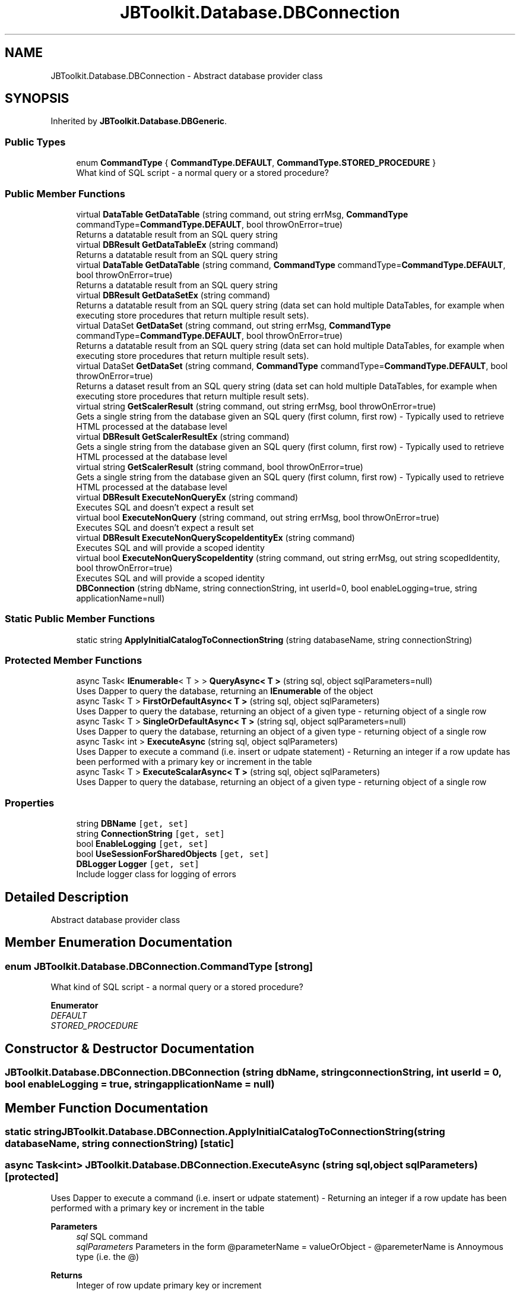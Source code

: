 .TH "JBToolkit.Database.DBConnection" 3 "Mon Aug 31 2020" "JB.Toolkit" \" -*- nroff -*-
.ad l
.nh
.SH NAME
JBToolkit.Database.DBConnection \- Abstract database provider class  

.SH SYNOPSIS
.br
.PP
.PP
Inherited by \fBJBToolkit\&.Database\&.DBGeneric\fP\&.
.SS "Public Types"

.in +1c
.ti -1c
.RI "enum \fBCommandType\fP { \fBCommandType\&.DEFAULT\fP, \fBCommandType\&.STORED_PROCEDURE\fP }"
.br
.RI "What kind of SQL script - a normal query or a stored procedure? "
.in -1c
.SS "Public Member Functions"

.in +1c
.ti -1c
.RI "virtual \fBDataTable\fP \fBGetDataTable\fP (string command, out string errMsg, \fBCommandType\fP commandType=\fBCommandType\&.DEFAULT\fP, bool throwOnError=true)"
.br
.RI "Returns a datatable result from an SQL query string "
.ti -1c
.RI "virtual \fBDBResult\fP \fBGetDataTableEx\fP (string command)"
.br
.RI "Returns a datatable result from an SQL query string "
.ti -1c
.RI "virtual \fBDataTable\fP \fBGetDataTable\fP (string command, \fBCommandType\fP commandType=\fBCommandType\&.DEFAULT\fP, bool throwOnError=true)"
.br
.RI "Returns a datatable result from an SQL query string "
.ti -1c
.RI "virtual \fBDBResult\fP \fBGetDataSetEx\fP (string command)"
.br
.RI "Returns a datatable result from an SQL query string (data set can hold multiple DataTables, for example when executing store procedures that return multiple result sets)\&. "
.ti -1c
.RI "virtual DataSet \fBGetDataSet\fP (string command, out string errMsg, \fBCommandType\fP commandType=\fBCommandType\&.DEFAULT\fP, bool throwOnError=true)"
.br
.RI "Returns a datatable result from an SQL query string (data set can hold multiple DataTables, for example when executing store procedures that return multiple result sets)\&. "
.ti -1c
.RI "virtual DataSet \fBGetDataSet\fP (string command, \fBCommandType\fP commandType=\fBCommandType\&.DEFAULT\fP, bool throwOnError=true)"
.br
.RI "Returns a dataset result from an SQL query string (data set can hold multiple DataTables, for example when executing store procedures that return multiple result sets)\&. "
.ti -1c
.RI "virtual string \fBGetScalerResult\fP (string command, out string errMsg, bool throwOnError=true)"
.br
.RI "Gets a single string from the database given an SQL query (first column, first row) - Typically used to retrieve HTML processed at the database level "
.ti -1c
.RI "virtual \fBDBResult\fP \fBGetScalerResultEx\fP (string command)"
.br
.RI "Gets a single string from the database given an SQL query (first column, first row) - Typically used to retrieve HTML processed at the database level "
.ti -1c
.RI "virtual string \fBGetScalerResult\fP (string command, bool throwOnError=true)"
.br
.RI "Gets a single string from the database given an SQL query (first column, first row) - Typically used to retrieve HTML processed at the database level "
.ti -1c
.RI "virtual \fBDBResult\fP \fBExecuteNonQueryEx\fP (string command)"
.br
.RI "Executes SQL and doesn't expect a result set "
.ti -1c
.RI "virtual bool \fBExecuteNonQuery\fP (string command, out string errMsg, bool throwOnError=true)"
.br
.RI "Executes SQL and doesn't expect a result set "
.ti -1c
.RI "virtual \fBDBResult\fP \fBExecuteNonQueryScopeIdentityEx\fP (string command)"
.br
.RI "Executes SQL and will provide a scoped identity "
.ti -1c
.RI "virtual bool \fBExecuteNonQueryScopeIdentity\fP (string command, out string errMsg, out string scopedIdentity, bool throwOnError=true)"
.br
.RI "Executes SQL and will provide a scoped identity "
.ti -1c
.RI "\fBDBConnection\fP (string dbName, string connectionString, int userId=0, bool enableLogging=true, string applicationName=null)"
.br
.in -1c
.SS "Static Public Member Functions"

.in +1c
.ti -1c
.RI "static string \fBApplyInitialCatalogToConnectionString\fP (string databaseName, string connectionString)"
.br
.in -1c
.SS "Protected Member Functions"

.in +1c
.ti -1c
.RI "async Task< \fBIEnumerable\fP< T > > \fBQueryAsync< T >\fP (string sql, object sqlParameters=null)"
.br
.RI "Uses Dapper to query the database, returning an \fBIEnumerable\fP of the object "
.ti -1c
.RI "async Task< T > \fBFirstOrDefaultAsync< T >\fP (string sql, object sqlParameters)"
.br
.RI "Uses Dapper to query the database, returning an object of a given type - returning object of a single row "
.ti -1c
.RI "async Task< T > \fBSingleOrDefaultAsync< T >\fP (string sql, object sqlParameters=null)"
.br
.RI "Uses Dapper to query the database, returning an object of a given type - returning object of a single row "
.ti -1c
.RI "async Task< int > \fBExecuteAsync\fP (string sql, object sqlParameters)"
.br
.RI "Uses Dapper to execute a command (i\&.e\&. insert or udpate statement) - Returning an integer if a row update has been performed with a primary key or increment in the table "
.ti -1c
.RI "async Task< T > \fBExecuteScalarAsync< T >\fP (string sql, object sqlParameters)"
.br
.RI "Uses Dapper to query the database, returning an object of a given type - returning object of a single row "
.in -1c
.SS "Properties"

.in +1c
.ti -1c
.RI "string \fBDBName\fP\fC [get, set]\fP"
.br
.ti -1c
.RI "string \fBConnectionString\fP\fC [get, set]\fP"
.br
.ti -1c
.RI "bool \fBEnableLogging\fP\fC [get, set]\fP"
.br
.ti -1c
.RI "bool \fBUseSessionForSharedObjects\fP\fC [get, set]\fP"
.br
.ti -1c
.RI "\fBDBLogger\fP \fBLogger\fP\fC [get, set]\fP"
.br
.RI "Include logger class for logging of errors "
.in -1c
.SH "Detailed Description"
.PP 
Abstract database provider class 


.SH "Member Enumeration Documentation"
.PP 
.SS "enum \fBJBToolkit\&.Database\&.DBConnection\&.CommandType\fP\fC [strong]\fP"

.PP
What kind of SQL script - a normal query or a stored procedure? 
.PP
\fBEnumerator\fP
.in +1c
.TP
\fB\fIDEFAULT \fP\fP
.TP
\fB\fISTORED_PROCEDURE \fP\fP
.SH "Constructor & Destructor Documentation"
.PP 
.SS "JBToolkit\&.Database\&.DBConnection\&.DBConnection (string dbName, string connectionString, int userId = \fC0\fP, bool enableLogging = \fCtrue\fP, string applicationName = \fCnull\fP)"

.SH "Member Function Documentation"
.PP 
.SS "static string JBToolkit\&.Database\&.DBConnection\&.ApplyInitialCatalogToConnectionString (string databaseName, string connectionString)\fC [static]\fP"

.SS "async Task<int> JBToolkit\&.Database\&.DBConnection\&.ExecuteAsync (string sql, object sqlParameters)\fC [protected]\fP"

.PP
Uses Dapper to execute a command (i\&.e\&. insert or udpate statement) - Returning an integer if a row update has been performed with a primary key or increment in the table 
.PP
\fBParameters\fP
.RS 4
\fIsql\fP SQL command
.br
\fIsqlParameters\fP Parameters in the form @parameterName = valueOrObject - @paremeterName is Annoymous type (i\&.e\&. the @) 
.RE
.PP
\fBReturns\fP
.RS 4
Integer of row update primary key or increment
.RE
.PP

.SS "virtual bool JBToolkit\&.Database\&.DBConnection\&.ExecuteNonQuery (string command, out string errMsg, bool throwOnError = \fCtrue\fP)\fC [virtual]\fP"

.PP
Executes SQL and doesn't expect a result set 
.PP
\fBParameters\fP
.RS 4
\fIcommand\fP SQL command to execute
.RE
.PP
\fBReturns\fP
.RS 4
True is the query executed successful, false otherwise
.RE
.PP

.SS "virtual \fBDBResult\fP JBToolkit\&.Database\&.DBConnection\&.ExecuteNonQueryEx (string command)\fC [virtual]\fP"

.PP
Executes SQL and doesn't expect a result set 
.PP
\fBParameters\fP
.RS 4
\fIcommand\fP 
.RE
.PP
\fBReturns\fP
.RS 4
\fBDBResult\fP Success or failure bool and any messages and results
.RE
.PP

.SS "virtual bool JBToolkit\&.Database\&.DBConnection\&.ExecuteNonQueryScopeIdentity (string command, out string errMsg, out string scopedIdentity, bool throwOnError = \fCtrue\fP)\fC [virtual]\fP"

.PP
Executes SQL and will provide a scoped identity 
.PP
\fBParameters\fP
.RS 4
\fIcommand\fP SQL command string to execute
.br
\fIerrMsg\fP Any error messages
.br
\fIscopedIdentity\fP The scoped identity after executing the command
.RE
.PP
\fBReturns\fP
.RS 4
True if successful, false otherwise
.RE
.PP

.SS "virtual \fBDBResult\fP JBToolkit\&.Database\&.DBConnection\&.ExecuteNonQueryScopeIdentityEx (string command)\fC [virtual]\fP"

.PP
Executes SQL and will provide a scoped identity 
.PP
\fBParameters\fP
.RS 4
\fIcommand\fP 
.RE
.PP
\fBReturns\fP
.RS 4
\fBDBResult\fP Success or failure bool and any messages and results
.RE
.PP

.SS "async Task<T> JBToolkit\&.Database\&.DBConnection\&.ExecuteScalarAsync< T > (string sql, object sqlParameters)\fC [protected]\fP"

.PP
Uses Dapper to query the database, returning an object of a given type - returning object of a single row 
.PP
\fBTemplate Parameters\fP
.RS 4
\fIT\fP Type of object
.RE
.PP
\fBParameters\fP
.RS 4
\fIsql\fP SQL command
.br
\fIsqlParameters\fP Parameters in the form @parameterName = valueOrObject - @paremeterName is Annoymous type (i\&.e\&. the @) 
.RE
.PP
\fBReturns\fP
.RS 4
object of a given type
.RE
.PP

.SS "async Task<T> JBToolkit\&.Database\&.DBConnection\&.FirstOrDefaultAsync< T > (string sql, object sqlParameters)\fC [protected]\fP"

.PP
Uses Dapper to query the database, returning an object of a given type - returning object of a single row 
.PP
\fBTemplate Parameters\fP
.RS 4
\fIT\fP Type of object
.RE
.PP
\fBParameters\fP
.RS 4
\fIsql\fP SQL command
.br
\fIsqlParameters\fP Parameters in the form @parameterName = valueOrObject - @paremeterName is Annoymous type (i\&.e\&. the @) 
.RE
.PP
\fBReturns\fP
.RS 4
object of a given type
.RE
.PP

.SS "virtual DataSet JBToolkit\&.Database\&.DBConnection\&.GetDataSet (string command, \fBCommandType\fP commandType = \fC\fBCommandType\&.DEFAULT\fP\fP, bool throwOnError = \fCtrue\fP)\fC [virtual]\fP"

.PP
Returns a dataset result from an SQL query string (data set can hold multiple DataTables, for example when executing store procedures that return multiple result sets)\&. 
.PP
\fBParameters\fP
.RS 4
\fIdbName\fP Instance DB name to use
.br
\fIcommand\fP The SQL query string
.br
\fIcommandType\fP Normal query or stored procedure
.RE
.PP
\fBReturns\fP
.RS 4
A datatable of values
.RE
.PP

.SS "virtual DataSet JBToolkit\&.Database\&.DBConnection\&.GetDataSet (string command, out string errMsg, \fBCommandType\fP commandType = \fC\fBCommandType\&.DEFAULT\fP\fP, bool throwOnError = \fCtrue\fP)\fC [virtual]\fP"

.PP
Returns a datatable result from an SQL query string (data set can hold multiple DataTables, for example when executing store procedures that return multiple result sets)\&. 
.PP
\fBParameters\fP
.RS 4
\fIdbName\fP Instance DB name to use
.br
\fIcommand\fP The SQL query string
.br
\fIcommandType\fP Normal query or stored procedure
.RE
.PP
\fBReturns\fP
.RS 4
A datatable of values
.RE
.PP

.SS "virtual \fBDBResult\fP JBToolkit\&.Database\&.DBConnection\&.GetDataSetEx (string command)\fC [virtual]\fP"

.PP
Returns a datatable result from an SQL query string (data set can hold multiple DataTables, for example when executing store procedures that return multiple result sets)\&. 
.PP
\fBParameters\fP
.RS 4
\fIjqt\fP The pre-created Jquery Data Table object
.RE
.PP
\fBReturns\fP
.RS 4
\fBDBResult\fP Success or failure bool and any messages and results
.RE
.PP

.SS "virtual \fBDataTable\fP JBToolkit\&.Database\&.DBConnection\&.GetDataTable (string command, \fBCommandType\fP commandType = \fC\fBCommandType\&.DEFAULT\fP\fP, bool throwOnError = \fCtrue\fP)\fC [virtual]\fP"

.PP
Returns a datatable result from an SQL query string 
.PP
\fBParameters\fP
.RS 4
\fIdbName\fP Instance DB name to use
.br
\fIcommand\fP The SQL query string
.br
\fIcommandType\fP Normal query or stored procedure
.RE
.PP
\fBReturns\fP
.RS 4
A datatable of values
.RE
.PP

.SS "virtual \fBDataTable\fP JBToolkit\&.Database\&.DBConnection\&.GetDataTable (string command, out string errMsg, \fBCommandType\fP commandType = \fC\fBCommandType\&.DEFAULT\fP\fP, bool throwOnError = \fCtrue\fP)\fC [virtual]\fP"

.PP
Returns a datatable result from an SQL query string 
.PP
\fBParameters\fP
.RS 4
\fIdbName\fP Instance DB name to use
.br
\fIcommand\fP The SQL query string
.br
\fIcommandType\fP Normal query or stored procedure
.RE
.PP
\fBReturns\fP
.RS 4
A datatable of values
.RE
.PP

.SS "virtual \fBDBResult\fP JBToolkit\&.Database\&.DBConnection\&.GetDataTableEx (string command)\fC [virtual]\fP"

.PP
Returns a datatable result from an SQL query string 
.PP
\fBParameters\fP
.RS 4
\fIjqt\fP The pre-created Jquery Data Table object
.RE
.PP
\fBReturns\fP
.RS 4
\fBDBResult\fP Success or failure bool and any messages and results
.RE
.PP

.SS "virtual string JBToolkit\&.Database\&.DBConnection\&.GetScalerResult (string command, bool throwOnError = \fCtrue\fP)\fC [virtual]\fP"

.PP
Gets a single string from the database given an SQL query (first column, first row) - Typically used to retrieve HTML processed at the database level 
.PP
\fBParameters\fP
.RS 4
\fIcommand\fP The SQL query string
.RE
.PP
\fBReturns\fP
.RS 4
A sting string - i\&.e\&. of HTML
.RE
.PP

.SS "virtual string JBToolkit\&.Database\&.DBConnection\&.GetScalerResult (string command, out string errMsg, bool throwOnError = \fCtrue\fP)\fC [virtual]\fP"

.PP
Gets a single string from the database given an SQL query (first column, first row) - Typically used to retrieve HTML processed at the database level 
.PP
\fBParameters\fP
.RS 4
\fIcommand\fP The SQL query string
.RE
.PP
\fBReturns\fP
.RS 4
A sting string - i\&.e\&. of HTML
.RE
.PP

.SS "virtual \fBDBResult\fP JBToolkit\&.Database\&.DBConnection\&.GetScalerResultEx (string command)\fC [virtual]\fP"

.PP
Gets a single string from the database given an SQL query (first column, first row) - Typically used to retrieve HTML processed at the database level 
.PP
\fBParameters\fP
.RS 4
\fIcommand\fP SQL Command string
.RE
.PP
\fBReturns\fP
.RS 4
\fBDBResult\fP Success or failure bool and any messages and results
.RE
.PP

.SS "async Task<\fBIEnumerable\fP<T> > JBToolkit\&.Database\&.DBConnection\&.QueryAsync< T > (string sql, object sqlParameters = \fCnull\fP)\fC [protected]\fP"

.PP
Uses Dapper to query the database, returning an \fBIEnumerable\fP of the object 
.PP
\fBTemplate Parameters\fP
.RS 4
\fIT\fP Type of object
.RE
.PP
\fBParameters\fP
.RS 4
\fIsql\fP SQL command
.br
\fIsqlParameters\fP Parameters in the form @parameterName = valueOrObject - @paremeterName is Annoymous type (i\&.e\&. the @) 
.RE
.PP
\fBReturns\fP
.RS 4
\fBIEnumerable\fP of type of oject
.RE
.PP

.SS "async Task<T> JBToolkit\&.Database\&.DBConnection\&.SingleOrDefaultAsync< T > (string sql, object sqlParameters = \fCnull\fP)\fC [protected]\fP"

.PP
Uses Dapper to query the database, returning an object of a given type - returning object of a single row 
.PP
\fBTemplate Parameters\fP
.RS 4
\fIT\fP Type of object
.RE
.PP
\fBParameters\fP
.RS 4
\fIsql\fP SQL command
.br
\fIsqlParameters\fP Parameters in the form @parameterName = valueOrObject - @paremeterName is Annoymous type (i\&.e\&. the @) 
.RE
.PP
\fBReturns\fP
.RS 4
object of a given type
.RE
.PP

.SH "Property Documentation"
.PP 
.SS "string JBToolkit\&.Database\&.DBConnection\&.ConnectionString\fC [get]\fP, \fC [set]\fP"

.SS "string JBToolkit\&.Database\&.DBConnection\&.DBName\fC [get]\fP, \fC [set]\fP"

.SS "bool JBToolkit\&.Database\&.DBConnection\&.EnableLogging\fC [get]\fP, \fC [set]\fP"

.SS "\fBDBLogger\fP JBToolkit\&.Database\&.DBConnection\&.Logger\fC [get]\fP, \fC [set]\fP"

.PP
Include logger class for logging of errors 
.SS "bool JBToolkit\&.Database\&.DBConnection\&.UseSessionForSharedObjects\fC [get]\fP, \fC [set]\fP"


.SH "Author"
.PP 
Generated automatically by Doxygen for JB\&.Toolkit from the source code\&.
